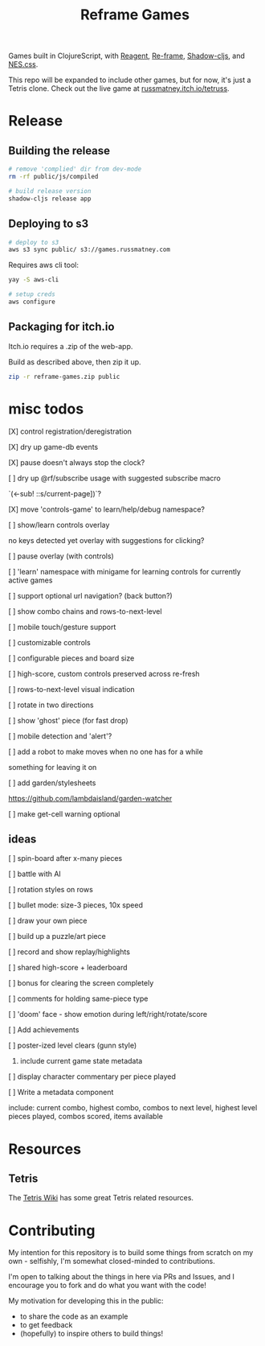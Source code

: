 #+TITLE: Reframe Games

Games built in ClojureScript, with [[https://github.com/reagent-project/reagent][Reagent]], [[https://github.com/day8/re-frame][Re-frame]], [[https://github.com/thheller/shadow-cljs][Shadow-cljs]], and
[[https://github.com/nostalgic-css/NES.css][NES.css]].

This repo will be expanded to include other games, but for now, it's just a
Tetris clone. Check out the live game at [[https://russmatney.itch.io/tetruss][russmatney.itch.io/tetruss]].

* Release
** Building the release
#+BEGIN_SRC sh
# remove 'complied' dir from dev-mode
rm -rf public/js/compiled

# build release version
shadow-cljs release app
#+END_SRC
** Deploying to s3
#+BEGIN_SRC sh
# deploy to s3
aws s3 sync public/ s3://games.russmatney.com
#+END_SRC

**** Requires aws cli tool:
#+BEGIN_SRC zsh
yay -S aws-cli

# setup creds
aws configure
#+END_SRC

** Packaging for itch.io
Itch.io requires a .zip of the web-app.

Build as described above, then zip it up.

#+BEGIN_SRC sh
zip -r reframe-games.zip public
#+END_SRC
* misc todos
**** [X] control registration/deregistration
**** [X] dry up game-db events
**** [X] pause doesn't always stop the clock?
**** [ ] dry up @rf/subscribe usage with suggested subscribe macro
`(<-sub! ::s/current-page])`?
**** [X] move 'controls-game' to learn/help/debug namespace?
**** [ ] show/learn controls overlay
no keys detected yet overlay with suggestions for clicking?
**** [ ] pause overlay (with controls)
**** [ ] 'learn' namespace with minigame for learning controls for currently active games
**** [ ] support optional url navigation? (back button?)
**** [ ] show combo chains and rows-to-next-level
**** [ ] mobile touch/gesture support
**** [ ] customizable controls
**** [ ] configurable pieces and board size
**** [ ] high-score, custom controls preserved across re-fresh
**** [ ] rows-to-next-level visual indication
**** [ ] rotate in two directions
**** [ ] show 'ghost' piece (for fast drop)
**** [ ] mobile detection and 'alert'?
**** [ ] add a robot to make moves when no one has for a while
something for leaving it on
**** [ ] add garden/stylesheets
https://github.com/lambdaisland/garden-watcher
**** [ ] make get-cell warning optional
** ideas
**** [ ] spin-board after x-many pieces
**** [ ] battle with AI
**** [ ] rotation styles on rows
**** [ ] bullet mode: size-3 pieces, 10x speed
**** [ ] draw your own piece
**** [ ] build up a puzzle/art piece
**** [ ] record and show replay/highlights
**** [ ] shared high-score + leaderboard
**** [ ] bonus for clearing the screen completely
**** [ ] comments for holding same-piece type
**** [ ] 'doom' face - show emotion during left/right/rotate/score
**** [ ] Add achievements
**** [ ] poster-ized level clears (gunn style)
***** include current game state metadata
**** [ ] display character commentary per piece played
**** [ ] Write a metadata component
include: current combo, highest combo, combos to next level, highest level
pieces played, combos scored, items available
* Resources
** Tetris
The [[https://tetris.wiki][Tetris Wiki]] has some great Tetris related resources.
* Contributing
My intention for this repository is to build some things from scratch on my
own - selfishly, I'm somewhat closed-minded to contributions.

I'm open to talking about the things in here via PRs and Issues, and I encourage
you to fork and do what you want with the code!

My motivation for developing this in the public:
- to share the code as an example
- to get feedback
- (hopefully) to inspire others to build things!
